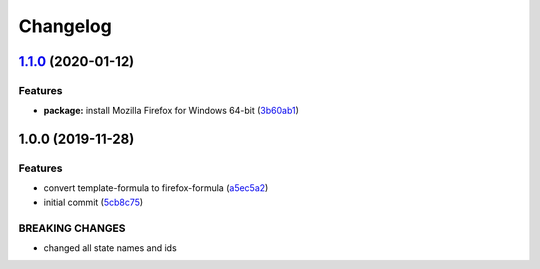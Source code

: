 
Changelog
=========

`1.1.0 <https://github.com/dafyddj/firefox-formula/compare/v1.0.0...v1.1.0>`_ (2020-01-12)
----------------------------------------------------------------------------------------------

Features
^^^^^^^^


* **package:** install Mozilla Firefox for Windows 64-bit (\ `3b60ab1 <https://github.com/dafyddj/firefox-formula/commit/3b60ab171e84398f31cf9cb6031e171ebe49d217>`_\ )

1.0.0 (2019-11-28)
------------------

Features
^^^^^^^^


* convert template-formula to firefox-formula (\ `a5ec5a2 <https://github.com/dafyddj/firefox-formula/commit/a5ec5a2419ab379d342036bb341c8c81ffa22db8>`_\ )
* initial commit (\ `5cb8c75 <https://github.com/dafyddj/firefox-formula/commit/5cb8c75eda4dde0922577fef1dc01b8fc7ffc261>`_\ )

BREAKING CHANGES
^^^^^^^^^^^^^^^^


* changed all state names and ids
